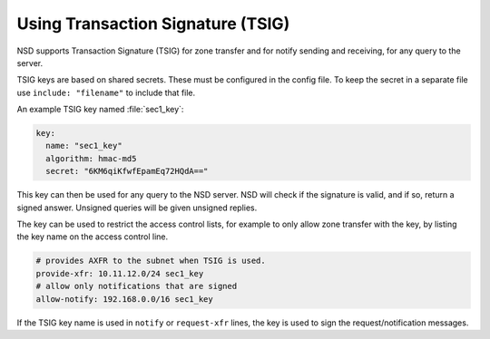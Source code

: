 Using Transaction Signature (TSIG)
==================================

NSD supports Transaction Signature (TSIG) for zone transfer and for notify
sending and receiving, for any query to the server.

TSIG keys are based on shared secrets. These must be configured in the config
file. To keep the secret in a separate file use ``include: "filename"`` to
include that file.

An example TSIG key named :file:`sec1_key`:

.. code:: text

    key:
      name: "sec1_key"
      algorithm: hmac-md5
      secret: "6KM6qiKfwfEpamEq72HQdA=="

This key can then be used for any query to the NSD server. NSD will check if the
signature is valid, and if so, return a signed answer. Unsigned queries will be
given unsigned replies.

The key can be used to restrict the access control lists, for example to only
allow zone transfer with the key, by listing the key name on the access control
line.

.. code:: text

    # provides AXFR to the subnet when TSIG is used.
    provide-xfr: 10.11.12.0/24 sec1_key
    # allow only notifications that are signed
    allow-notify: 192.168.0.0/16 sec1_key

If the TSIG key name is used in ``notify`` or ``request-xfr`` lines, the key is
used to sign the request/notification messages.